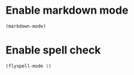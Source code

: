 * Enable markdown mode
  #+begin_src emacs-lisp
    (markdown-mode)
  #+end_src


* Enable spell check
  #+begin_src emacs-lisp
    (flyspell-mode 1)
  #+end_src
